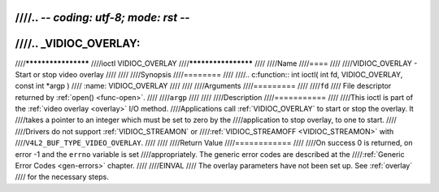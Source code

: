 ////.. -*- coding: utf-8; mode: rst -*-
////
////.. _VIDIOC_OVERLAY:
////
////********************
////ioctl VIDIOC_OVERLAY
////********************
////
////Name
////====
////
////VIDIOC_OVERLAY - Start or stop video overlay
////
////
////Synopsis
////========
////
////.. c:function:: int ioctl( int fd, VIDIOC_OVERLAY, const int *argp )
////    :name: VIDIOC_OVERLAY
////
////
////Arguments
////=========
////
////``fd``
////    File descriptor returned by :ref:`open() <func-open>`.
////
////``argp``
////
////
////Description
////===========
////
////This ioctl is part of the :ref:`video overlay <overlay>` I/O method.
////Applications call :ref:`VIDIOC_OVERLAY` to start or stop the overlay. It
////takes a pointer to an integer which must be set to zero by the
////application to stop overlay, to one to start.
////
////Drivers do not support :ref:`VIDIOC_STREAMON` or
////:ref:`VIDIOC_STREAMOFF <VIDIOC_STREAMON>` with
////``V4L2_BUF_TYPE_VIDEO_OVERLAY``.
////
////
////Return Value
////============
////
////On success 0 is returned, on error -1 and the ``errno`` variable is set
////appropriately. The generic error codes are described at the
////:ref:`Generic Error Codes <gen-errors>` chapter.
////
////EINVAL
////    The overlay parameters have not been set up. See :ref:`overlay`
////    for the necessary steps.
